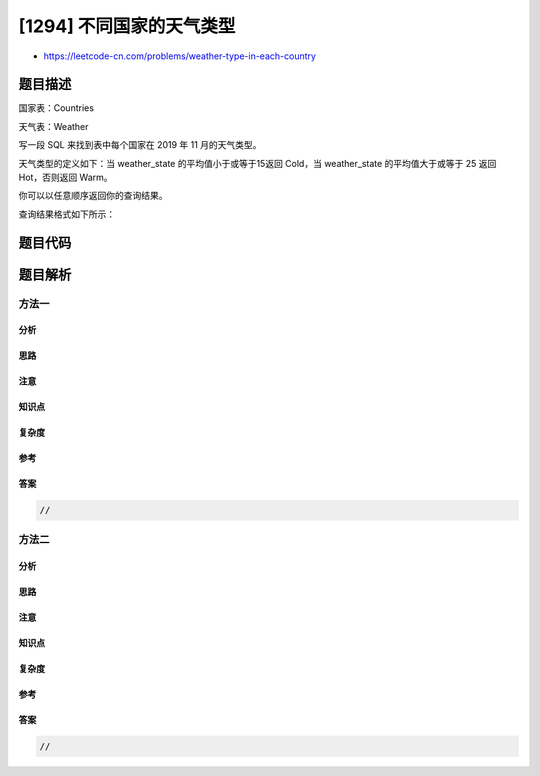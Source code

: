 [1294] 不同国家的天气类型
=========================

-  https://leetcode-cn.com/problems/weather-type-in-each-country

题目描述
--------

.. raw:: html

   <p>

国家表：Countries

.. raw:: html

   </p>

.. raw:: html

   <pre>
   +---------------+---------+
   | Column Name   | Type    |
   +---------------+---------+
   | country_id    | int     |
   | country_name  | varchar |
   +---------------+---------+
   country_id 是这张表的主键。
   该表的每行有 country_id 和 country_name 两列。
   </pre>

.. raw:: html

   <p>

 

.. raw:: html

   </p>

.. raw:: html

   <p>

天气表：Weather

.. raw:: html

   </p>

.. raw:: html

   <pre>
   +---------------+---------+
   | Column Name   | Type    |
   +---------------+---------+
   | country_id    | int     |
   | weather_state | varchar |
   | day           | date    |
   +---------------+---------+
   (country_id, day) 是该表的复合主键。
   该表的每一行记录了某个国家某一天的天气情况。
   </pre>

.. raw:: html

   <p>

 

.. raw:: html

   </p>

.. raw:: html

   <p>

写一段 SQL 来找到表中每个国家在 2019 年 11 月的天气类型。

.. raw:: html

   </p>

.. raw:: html

   <p>

天气类型的定义如下：当 weather\_state 的平均值小于或等于15返回 Cold，当
weather\_state 的平均值大于或等于 25 返回 Hot，否则返回 Warm。

.. raw:: html

   </p>

.. raw:: html

   <p>

你可以以任意顺序返回你的查询结果。

.. raw:: html

   </p>

.. raw:: html

   <p>

查询结果格式如下所示：

.. raw:: html

   </p>

.. raw:: html

   <pre>
   Countries table:
   +------------+--------------+
   | country_id | country_name |
   +------------+--------------+
   | 2          | USA          |
   | 3          | Australia    |
   | 7          | Peru         |
   | 5          | China        |
   | 8          | Morocco      |
   | 9          | Spain        |
   +------------+--------------+
   Weather table:
   +------------+---------------+------------+
   | country_id | weather_state | day        |
   +------------+---------------+------------+
   | 2          | 15            | 2019-11-01 |
   | 2          | 12            | 2019-10-28 |
   | 2          | 12            | 2019-10-27 |
   | 3          | -2            | 2019-11-10 |
   | 3          | 0             | 2019-11-11 |
   | 3          | 3             | 2019-11-12 |
   | 5          | 16            | 2019-11-07 |
   | 5          | 18            | 2019-11-09 |
   | 5          | 21            | 2019-11-23 |
   | 7          | 25            | 2019-11-28 |
   | 7          | 22            | 2019-12-01 |
   | 7          | 20            | 2019-12-02 |
   | 8          | 25            | 2019-11-05 |
   | 8          | 27            | 2019-11-15 |
   | 8          | 31            | 2019-11-25 |
   | 9          | 7             | 2019-10-23 |
   | 9          | 3             | 2019-12-23 |
   +------------+---------------+------------+
   Result table:
   +--------------+--------------+
   | country_name | weather_type |
   +--------------+--------------+
   | USA          | Cold         |
   | Austraila    | Cold         |
   | Peru         | Hot          |
   | China        | Warm         |
   | Morocco      | Hot          |
   +--------------+--------------+
   USA 11 月的平均 weather_state 为 (15) / 1 = 15 所以天气类型为 Cold。
   Australia 11 月的平均 weather_state 为 (-2 + 0 + 3) / 3 = 0.333 所以天气类型为 Cold。
   Peru 11 月的平均 weather_state 为 (25) / 1 = 25 所以天气类型为 Hot。
   China 11 月的平均 weather_state 为 (16 + 18 + 21) / 3 = 18.333 所以天气类型为 Warm。
   Morocco 11 月的平均 weather_state 为 (25 + 27 + 31) / 3 = 27.667 所以天气类型为 Hot。
   我们并不知道 Spain 在 11 月的 weather_state 情况所以无需将他包含在结果中。
   </pre>

题目代码
--------

.. code:: cpp

题目解析
--------

方法一
~~~~~~

分析
^^^^

思路
^^^^

注意
^^^^

知识点
^^^^^^

复杂度
^^^^^^

参考
^^^^

答案
^^^^

.. code:: cpp

    //

方法二
~~~~~~

分析
^^^^

思路
^^^^

注意
^^^^

知识点
^^^^^^

复杂度
^^^^^^

参考
^^^^

答案
^^^^

.. code:: cpp

    //
